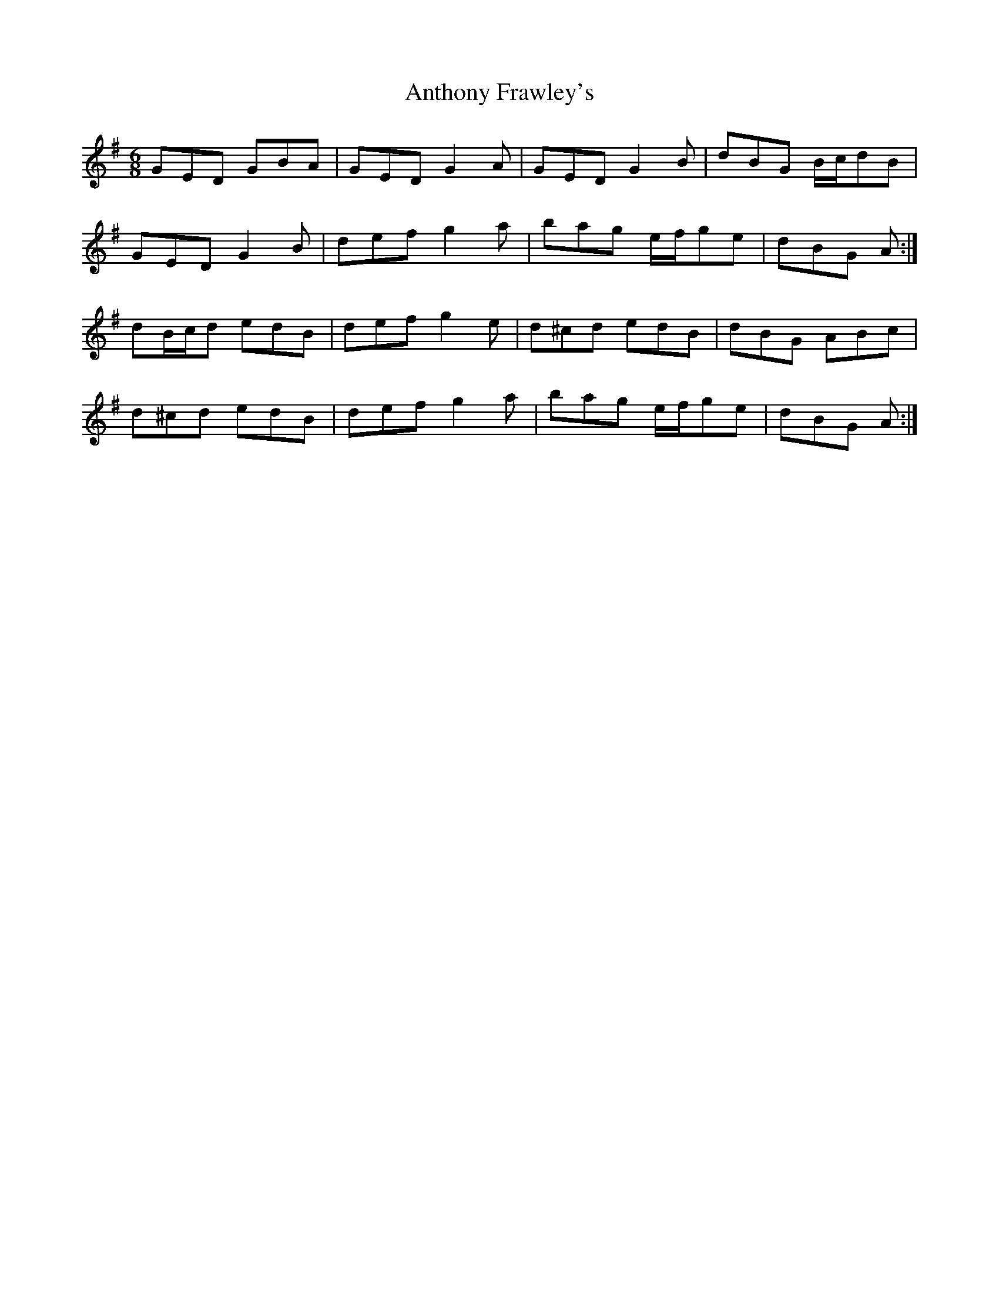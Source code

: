 X: 1692
T: Anthony Frawley's
R: jig
M: 6/8
K: Gmajor
GED GBA|GED G2 A|GED G2 B|dBG B/c/dB|
GED G2 B|def g2 a|bag e/f/ge|dBG A:|
dB/c/d edB|def g2 e|d^cd edB|dBG ABc|
d^cd edB|def g2 a|bag e/f/ge|dBG A:|

